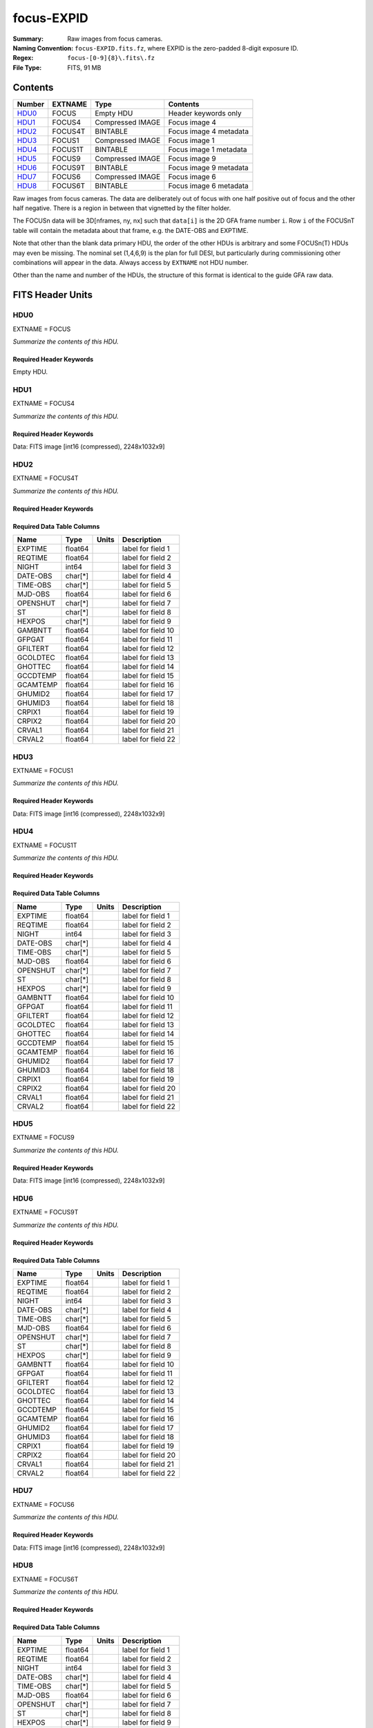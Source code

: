 ===========
focus-EXPID
===========

:Summary: Raw images from focus cameras.
:Naming Convention: ``focus-EXPID.fits.fz``, where EXPID is the zero-padded
    8-digit exposure ID.
:Regex: ``focus-[0-9]{8}\.fits\.fz``
:File Type: FITS, 91 MB

Contents
========

====== ======= ================ ===================
Number EXTNAME Type             Contents
====== ======= ================ ===================
HDU0_  FOCUS   Empty HDU        Header keywords only
HDU1_  FOCUS4  Compressed IMAGE Focus image 4
HDU2_  FOCUS4T BINTABLE         Focus image 4 metadata
HDU3_  FOCUS1  Compressed IMAGE Focus image 1
HDU4_  FOCUS1T BINTABLE         Focus image 1 metadata
HDU5_  FOCUS9  Compressed IMAGE Focus image 9
HDU6_  FOCUS9T BINTABLE         Focus image 9 metadata
HDU7_  FOCUS6  Compressed IMAGE Focus image 6
HDU8_  FOCUS6T BINTABLE         Focus image 6 metadata
====== ======= ================ ===================

Raw images from focus cameras. The data are deliberately
out of focus with one half positive out of focus and the other half negative.
There is a region in between that vignetted by the filter holder.

The FOCUSn data will be 3D[nframes, ny, nx] such that
``data[i]`` is the 2D GFA frame number ``i``.  Row ``i`` of the
FOCUSnT table will contain the metadata about that frame, e.g. the
DATE-OBS and EXPTIME.

Note that other than the blank data primary HDU, the order of the other
HDUs is arbitrary and some FOCUSn(T) HDUs may even be missing.  The
nominal set (1,4,6,9) is the plan for full DESI, but particularly during
commissioning other combinations will appear in the data. Always access by
``EXTNAME`` not HDU number.

Other than the name and number of the HDUs, the structure of this format
is identical to the guide GFA raw data.

FITS Header Units
=================

HDU0
----

EXTNAME = FOCUS

*Summarize the contents of this HDU.*

Required Header Keywords
~~~~~~~~~~~~~~~~~~~~~~~~

.. collapse:: Required Header Keywords Table

    .. rst-class:: keywords

    ======== ======================================================== ======= ===============================================
    KEY      Example Value                                            Type    Comment
    ======== ======================================================== ======= ===============================================
    MODULE   FOCUS                                                    str     Image Sources/Component
    EXPID    118526                                                   int     Exposure number
    FRAMES   9                                                        int     Number of Frames in Archive
    TILEID   4403                                                     int     DESI Tile ID
    FLAVOR   science                                                  str     Observation type
    PURPOSE  Main Survey                                              str     Purpose of observing night
    PROGRAM  DARK                                                     str     Program name
    NIGHT    20220113                                                 int     Observing night
    ACQTIME  None                                                     Unknown [s] acqusition image exposure time
    GUIDTIME None                                                     Unknown [s] guider GFA exposure time
    FOCSTIME 60.0                                                     float   [s] focus GFA exposure time
    SKYTIME  None                                                     Unknown [s] sky camera exposure time (acquisition)
    REQRA    170.239                                                  float   [deg] Requested right ascension (observer input
    REQDEC   -7.093                                                   float   [deg] Requested declination (observer input)
    DELTARA  0.0                                                      float   [arcsec] Offset], right ascension, observer inp
    DELTADEC 0.0                                                      float   [arcsec] Offset], declination, observer input
    FOCUS    946.6,-231.6,-83.4,-18.3,9.8,139.4                       str     Telescope focus settings
    TRUSTEMP 12.267                                                   float   [deg] Average Telescope truss temperature (only
    PMIRTEMP 11.675                                                   float   [deg] Average primary mirror temperature (nit,e
    SKYDEC   -7.102329                                                float   [deg] Telescope declination (pointing on sky)
    SKYRA    170.24163                                                float   [deg] Telescope right ascension (pointing on sk
    TARGTDEC -7.102329                                                float   [deg] Target declination (to TCS)
    TARGTRA  170.24163                                                float   [deg] Target right ascension (to TCS)
    ACQCAM   GUIDE0,GUIDE2,GUIDE3,GUIDE5,GUIDE7,GUIDE8                str     Acquisition cameras used
    GUIDECAM GUIDE0,GUIDE2,GUIDE3,GUIDE5,GUIDE7,GUIDE8                str     Guide cameras used for t
    FOCUSCAM FOCUS1,FOCUS4,FOCUS6,FOCUS9                              str     Focus cameras used for this exposure
    SKYCAM   SKYCAM0,SKYCAM1                                          str     Sky cameras used for this exposure
    ADC1PHI  None                                                     Unknown [deg] ADC 1 angle
    ADC2PHI  None                                                     Unknown [deg] ADC 2 angle
    HEXPOS   946.7,-231.6,-83.4,-18.3,9.9,138.8                       str     Hexapod position
    DOSVER   trunk                                                    str     DOS software version
    CONSTVER DESI:CURRENT                                             str     Constants version
    ARCHIVE  /exposures/desi/20220113/00118526/focus-00118526.fits.fz str
    CHECKSUM FAA2H992FAA2F772                                         str     HDU checksum updated 2022-01-14T11:13:59
    DATASUM           0                                               str     data unit checksum updated 2022-01-14T11:13:59
    ======== ======================================================== ======= ===============================================

Empty HDU.

HDU1
----

EXTNAME = FOCUS4

*Summarize the contents of this HDU.*

Required Header Keywords
~~~~~~~~~~~~~~~~~~~~~~~~

.. collapse:: Required Header Keywords Table

    .. rst-class:: keywords

    ======== ==================================================== ======= ===============================================
    KEY      Example Value                                        Type    Comment
    ======== ==================================================== ======= ===============================================
    NAXIS1   8                                                    int     width of table in bytes
    NAXIS2   9288                                                 int     number of rows in table
    ZTILE3   1                                                    int     size of tiles to be compressed
    BZERO    32768                                                int     offset data range to that of unsigned short
    BSCALE   1                                                    int     default scaling factor
    DEVICE   FOCUS4                                               str     Device/controller name
    UNIT     4                                                    int     Unit number/letter
    UNITTYPE FOCUS                                                str     Image Sources/Component
    EXPID    118526                                               int     Exposure number
    FRAMES   9                                                    int     Number of Frames in Archive
    TILEID   4403                                                 int     DESI Tile ID
    FIBASSGN /data/tiles/SVN_tiles/004/fiberassign-004403.fits.gz str     Fiber assign
    FLAVOR   science                                              str     Observation type
    SEQUENCE _Split                                               str     OCS Sequence name
    PURPOSE  Main Survey                                          str     Purpose of observing night
    PROGRAM  DARK                                                 str     Program name
    PROPID   2020B-5000                                           str     Proposal ID
    OBSERVER Jessica Chellino, Corentin Ravoux                    str     Names of observers
    LEAD     Martin Landriau                                      str     Lead observer
    INSTRUME DESI                                                 str     Instrument name
    OBSERVAT KPNO                                                 str     Observatory name
    OBS-LAT  31.96403                                             str     [deg] Observatory latitude
    OBS-LONG -111.59989                                           str     [deg] Observatory east longitude
    OBS-ELEV 2097.0                                               float   [m] Observatory elevation
    TELESCOP KPNO 4.0-m telescope                                 str     Telescope name
    CORRCTOR DESI Corrector                                       str     Corrector Identification
    NIGHT    20220113                                             int     Observing night
    TIMESYS  UTC                                                  str     Time system used for date-obs
    DATE-OBS 2022-01-14T11:03:58.542861                           str     [UTC] Observation data and start time
    MJD-OBS  59593.46109425                                       float   Modified Julian Date of observation
    OPENSHUT 2022-01-14T11:03:58.542861                           str     Time shutter opened
    ST       11:14:12.2376                                        str     Local Sidereal time at observation start (HH:MM
    FOCSTIME 60.0                                                 float   [s] focus GFA exposure time
    REQRA    170.239                                              float   [deg] Requested right ascension (observer input
    REQDEC   -7.093                                               float   [deg] Requested declination (observer input)
    DELTARA  None                                                 Unknown [arcsec] Offset], right ascension, observer inp
    DELTADEC None                                                 Unknown [arcsec] Offset], declination, observer input
    FOCUS    946.6,-231.6,-83.4,-18.3,9.8,139.4                   str     Telescope focus settings
    TRUSTEMP 12.267                                               float   [deg] Average Telescope truss temperature (only
    PMIRTEMP 11.675                                               float   [deg] Average primary mirror temperature (nit,e
    EPOCH    2000.0                                               float   Epoch of observation
    EQUINOX  2000.0                                               float   Equinox of selected coordinate reference frame
    MOUNTAZ  176.725567                                           float   [deg] Mount azimuth angle
    MOUNTDEC -7.102329                                            float   [deg] Mount declination
    MOUNTEL  50.883914                                            float   [deg] Mount elevation angle
    MOUNTHA  -2.081118                                            float   [deg] Mount hour angle
    SKYDEC   -7.102329                                            float   [deg] Telescope declination (pointing on sky)
    SKYRA    170.24163                                            float   [deg] Telescope right ascension (pointing on sk
    TARGTDEC -7.102329                                            float   [deg] Target declination (to TCS)
    TARGTRA  170.24163                                            float   [deg] Target right ascension (to TCS)
    USEETC   T                                                    bool    ETC data available if true
    ACQCAM   GUIDE0,GUIDE2,GUIDE3,GUIDE5,GUIDE7,GUIDE8            str     Acquisition cameras used
    GUIDECAM GUIDE0,GUIDE2,GUIDE3,GUIDE5,GUIDE7,GUIDE8            str     Guide cameras used for t
    FOCUSCAM FOCUS1,FOCUS4,FOCUS6,FOCUS9                          str     Focus cameras used for this exposure
    SKYCAM   SKYCAM0,SKYCAM1                                      str     Sky cameras used for this exposure
    ADC1PHI  None                                                 Unknown [deg] ADC 1 angle
    USESKY   T                                                    bool    DOS Control: use Sky Monitor
    USEFOCUS T                                                    bool    DOS Control: use focus
    HEXPOS   946.7,-231.6,-83.4,-18.3,9.9,138.8                   str     Hexapod position
    HEXTRIM  0.0,0.0,0.0,0.0,0.0,0.0                              str     Hexapod trim values
    USEROTAT T                                                    bool    DOS Control: use rotator
    ROTOFFST 138.8                                                float   [arcsec] Rotator offset
    ROTENBLD T                                                    bool    Rotator enabled
    ROTRATE  0.513                                                float   [arcsec/min] Rotator rate
    USEGUIDR T                                                    bool    DOS Control: use guider
    USEDONUT T                                                    bool    DOS Control: use donuts
    WCSAXES  2                                                    int
    RADESYS  FK5                                                  str     Coordinate reference frame of major/minor axes
    CTYPE1   RA---TAN                                             str
    CTYPE2   DEC--TAN                                             str
    CD1_1    5.6335e-05                                           float
    CD1_2    1.6773e-05                                           float
    CD2_1    1.8252e-05                                           float
    CD2_2    -5.1774e-05                                          float
    SHAPE    1032,2248                                            str
    DOSVER   trunk                                                str     DOS software version
    OCSVER   1.2                                                  float   OCS software version
    CONSTVER DESI:CURRENT                                         str     Constants version
    INIFILE  /data/msdos/dos_home/architectures/kpno/desi.ini     str     DOS Configuration
    ADCPHI2  None                                                 Unknown
    ROI      None                                                 Unknown
    ROIWIDTH None                                                 Unknown
    GEXPMODE normal                                               str     GFA readout mode (loop/normal)
    DEVICEID dev07                                                str     GFA device id (serial number)
    REQTIME  1860.0                                               float   [s] Requested exposure time
    CHECKSUM 4hDA7hAA4hAA4hAA                                     str     HDU checksum updated 2022-01-14T11:13:59
    DATASUM  1294762993                                           str     data unit checksum updated 2022-01-14T11:13:59
    ======== ==================================================== ======= ===============================================

Data: FITS image [int16 (compressed), 2248x1032x9]

HDU2
----

EXTNAME = FOCUS4T

*Summarize the contents of this HDU.*

Required Header Keywords
~~~~~~~~~~~~~~~~~~~~~~~~

.. collapse:: Required Header Keywords Table

    .. rst-class:: keywords

    ======== ================ ==== ==============================================
    KEY      Example Value    Type Comment
    ======== ================ ==== ==============================================
    NAXIS1   242              int  width of table in bytes
    NAXIS2   9                int  number of rows in table
    CHECKSUM RNb1SLa0RLa0RLa0 str  HDU checksum updated 2022-01-14T11:13:59
    DATASUM  1194419227       str  data unit checksum updated 2022-01-14T11:13:59
    ======== ================ ==== ==============================================

Required Data Table Columns
~~~~~~~~~~~~~~~~~~~~~~~~~~~

.. rst-class:: columns

======== ======== ===== ===================
Name     Type     Units Description
======== ======== ===== ===================
EXPTIME  float64        label for field   1
REQTIME  float64        label for field   2
NIGHT    int64          label for field   3
DATE-OBS char[*]        label for field   4
TIME-OBS char[*]        label for field   5
MJD-OBS  float64        label for field   6
OPENSHUT char[*]        label for field   7
ST       char[*]        label for field   8
HEXPOS   char[*]        label for field   9
GAMBNTT  float64        label for field  10
GFPGAT   float64        label for field  11
GFILTERT float64        label for field  12
GCOLDTEC float64        label for field  13
GHOTTEC  float64        label for field  14
GCCDTEMP float64        label for field  15
GCAMTEMP float64        label for field  16
GHUMID2  float64        label for field  17
GHUMID3  float64        label for field  18
CRPIX1   float64        label for field  19
CRPIX2   float64        label for field  20
CRVAL1   float64        label for field  21
CRVAL2   float64        label for field  22
======== ======== ===== ===================

HDU3
----

EXTNAME = FOCUS1

*Summarize the contents of this HDU.*

Required Header Keywords
~~~~~~~~~~~~~~~~~~~~~~~~

.. collapse:: Required Header Keywords Table

    .. rst-class:: keywords

    ======== ==================================================== ======= ===============================================
    KEY      Example Value                                        Type    Comment
    ======== ==================================================== ======= ===============================================
    NAXIS1   8                                                    int     width of table in bytes
    NAXIS2   9288                                                 int     number of rows in table
    ZTILE3   1                                                    int     size of tiles to be compressed
    BZERO    32768                                                int     offset data range to that of unsigned short
    BSCALE   1                                                    int     default scaling factor
    DEVICE   FOCUS1                                               str     Device/controller name
    UNIT     1                                                    int     Unit number/letter
    UNITTYPE FOCUS                                                str     Image Sources/Component
    EXPID    118526                                               int     Exposure number
    FRAMES   9                                                    int     Number of Frames in Archive
    TILEID   4403                                                 int     DESI Tile ID
    FIBASSGN /data/tiles/SVN_tiles/004/fiberassign-004403.fits.gz str     Fiber assign
    FLAVOR   science                                              str     Observation type
    SEQUENCE _Split                                               str     OCS Sequence name
    PURPOSE  Main Survey                                          str     Purpose of observing night
    PROGRAM  DARK                                                 str     Program name
    PROPID   2020B-5000                                           str     Proposal ID
    OBSERVER Jessica Chellino, Corentin Ravoux                    str     Names of observers
    LEAD     Martin Landriau                                      str     Lead observer
    INSTRUME DESI                                                 str     Instrument name
    OBSERVAT KPNO                                                 str     Observatory name
    OBS-LAT  31.96403                                             str     [deg] Observatory latitude
    OBS-LONG -111.59989                                           str     [deg] Observatory east longitude
    OBS-ELEV 2097.0                                               float   [m] Observatory elevation
    TELESCOP KPNO 4.0-m telescope                                 str     Telescope name
    CORRCTOR DESI Corrector                                       str     Corrector Identification
    NIGHT    20220113                                             int     Observing night
    TIMESYS  UTC                                                  str     Time system used for date-obs
    DATE-OBS 2022-01-14T11:03:58.542861                           str     [UTC] Observation data and start time
    MJD-OBS  59593.46109425                                       float   Modified Julian Date of observation
    OPENSHUT 2022-01-14T11:03:58.542861                           str     Time shutter opened
    ST       11:14:12.2376                                        str     Local Sidereal time at observation start (HH:MM
    FOCSTIME 60.0                                                 float   [s] focus GFA exposure time
    REQRA    170.239                                              float   [deg] Requested right ascension (observer input
    REQDEC   -7.093                                               float   [deg] Requested declination (observer input)
    DELTARA  None                                                 Unknown [arcsec] Offset], right ascension, observer inp
    DELTADEC None                                                 Unknown [arcsec] Offset], declination, observer input
    FOCUS    946.6,-231.6,-83.4,-18.3,9.8,139.4                   str     Telescope focus settings
    TRUSTEMP 12.267                                               float   [deg] Average Telescope truss temperature (only
    PMIRTEMP 11.675                                               float   [deg] Average primary mirror temperature (nit,e
    EPOCH    2000.0                                               float   Epoch of observation
    EQUINOX  2000.0                                               float   Equinox of selected coordinate reference frame
    MOUNTAZ  176.725567                                           float   [deg] Mount azimuth angle
    MOUNTDEC -7.102329                                            float   [deg] Mount declination
    MOUNTEL  50.883914                                            float   [deg] Mount elevation angle
    MOUNTHA  -2.081118                                            float   [deg] Mount hour angle
    SKYDEC   -7.102329                                            float   [deg] Telescope declination (pointing on sky)
    SKYRA    170.24163                                            float   [deg] Telescope right ascension (pointing on sk
    TARGTDEC -7.102329                                            float   [deg] Target declination (to TCS)
    TARGTRA  170.24163                                            float   [deg] Target right ascension (to TCS)
    USEETC   T                                                    bool    ETC data available if true
    ACQCAM   GUIDE0,GUIDE2,GUIDE3,GUIDE5,GUIDE7,GUIDE8            str     Acquisition cameras used
    GUIDECAM GUIDE0,GUIDE2,GUIDE3,GUIDE5,GUIDE7,GUIDE8            str     Guide cameras used for t
    FOCUSCAM FOCUS1,FOCUS4,FOCUS6,FOCUS9                          str     Focus cameras used for this exposure
    SKYCAM   SKYCAM0,SKYCAM1                                      str     Sky cameras used for this exposure
    ADC1PHI  None                                                 Unknown [deg] ADC 1 angle
    USESKY   T                                                    bool    DOS Control: use Sky Monitor
    USEFOCUS T                                                    bool    DOS Control: use focus
    HEXPOS   946.7,-231.6,-83.4,-18.3,9.9,138.8                   str     Hexapod position
    HEXTRIM  0.0,0.0,0.0,0.0,0.0,0.0                              str     Hexapod trim values
    USEROTAT T                                                    bool    DOS Control: use rotator
    ROTOFFST 138.8                                                float   [arcsec] Rotator offset
    ROTENBLD T                                                    bool    Rotator enabled
    ROTRATE  0.513                                                float   [arcsec/min] Rotator rate
    USEGUIDR T                                                    bool    DOS Control: use guider
    USEDONUT T                                                    bool    DOS Control: use donuts
    WCSAXES  2                                                    int
    RADESYS  FK5                                                  str     Coordinate reference frame of major/minor axes
    CTYPE1   RA---TAN                                             str
    CTYPE2   DEC--TAN                                             str
    CD1_1    -3.4711e-05                                          float
    CD1_2    4.4105e-05                                           float
    CD2_1    4.8013e-05                                           float
    CD2_2    3.1893e-05                                           float
    SHAPE    1032,2248                                            str
    DOSVER   trunk                                                str     DOS software version
    OCSVER   1.2                                                  float   OCS software version
    CONSTVER DESI:CURRENT                                         str     Constants version
    INIFILE  /data/msdos/dos_home/architectures/kpno/desi.ini     str     DOS Configuration
    ADCPHI2  None                                                 Unknown
    ROI      None                                                 Unknown
    ROIWIDTH None                                                 Unknown
    GEXPMODE normal                                               str     GFA readout mode (loop/normal)
    DEVICEID dev05                                                str     GFA device id (serial number)
    REQTIME  1860.0                                               float   [s] Requested exposure time
    CHECKSUM 4NNh7NNg4NNg4NNg                                     str     HDU checksum updated 2022-01-14T11:13:59
    DATASUM  3152869116                                           str     data unit checksum updated 2022-01-14T11:13:59
    ======== ==================================================== ======= ===============================================

Data: FITS image [int16 (compressed), 2248x1032x9]

HDU4
----

EXTNAME = FOCUS1T

*Summarize the contents of this HDU.*

Required Header Keywords
~~~~~~~~~~~~~~~~~~~~~~~~

.. collapse:: Required Header Keywords Table

    .. rst-class:: keywords

    ======== ================ ==== ==============================================
    KEY      Example Value    Type Comment
    ======== ================ ==== ==============================================
    NAXIS1   242              int  width of table in bytes
    NAXIS2   9                int  number of rows in table
    CHECKSUM jaafmSWfjYafjYUf str  HDU checksum updated 2022-01-14T11:13:59
    DATASUM  626101938        str  data unit checksum updated 2022-01-14T11:13:59
    ======== ================ ==== ==============================================

Required Data Table Columns
~~~~~~~~~~~~~~~~~~~~~~~~~~~

.. rst-class:: columns

======== ======== ===== ===================
Name     Type     Units Description
======== ======== ===== ===================
EXPTIME  float64        label for field   1
REQTIME  float64        label for field   2
NIGHT    int64          label for field   3
DATE-OBS char[*]        label for field   4
TIME-OBS char[*]        label for field   5
MJD-OBS  float64        label for field   6
OPENSHUT char[*]        label for field   7
ST       char[*]        label for field   8
HEXPOS   char[*]        label for field   9
GAMBNTT  float64        label for field  10
GFPGAT   float64        label for field  11
GFILTERT float64        label for field  12
GCOLDTEC float64        label for field  13
GHOTTEC  float64        label for field  14
GCCDTEMP float64        label for field  15
GCAMTEMP float64        label for field  16
GHUMID2  float64        label for field  17
GHUMID3  float64        label for field  18
CRPIX1   float64        label for field  19
CRPIX2   float64        label for field  20
CRVAL1   float64        label for field  21
CRVAL2   float64        label for field  22
======== ======== ===== ===================

HDU5
----

EXTNAME = FOCUS9

*Summarize the contents of this HDU.*

Required Header Keywords
~~~~~~~~~~~~~~~~~~~~~~~~

.. collapse:: Required Header Keywords Table

    .. rst-class:: keywords

    ======== ==================================================== ======= ===============================================
    KEY      Example Value                                        Type    Comment
    ======== ==================================================== ======= ===============================================
    NAXIS1   8                                                    int     width of table in bytes
    NAXIS2   9288                                                 int     number of rows in table
    ZTILE3   1                                                    int     size of tiles to be compressed
    BZERO    32768                                                int     offset data range to that of unsigned short
    BSCALE   1                                                    int     default scaling factor
    DEVICE   FOCUS9                                               str     Device/controller name
    UNIT     9                                                    int     Unit number/letter
    UNITTYPE FOCUS                                                str     Image Sources/Component
    EXPID    118526                                               int     Exposure number
    FRAMES   9                                                    int     Number of Frames in Archive
    TILEID   4403                                                 int     DESI Tile ID
    FIBASSGN /data/tiles/SVN_tiles/004/fiberassign-004403.fits.gz str     Fiber assign
    FLAVOR   science                                              str     Observation type
    SEQUENCE _Split                                               str     OCS Sequence name
    PURPOSE  Main Survey                                          str     Purpose of observing night
    PROGRAM  DARK                                                 str     Program name
    PROPID   2020B-5000                                           str     Proposal ID
    OBSERVER Jessica Chellino, Corentin Ravoux                    str     Names of observers
    LEAD     Martin Landriau                                      str     Lead observer
    INSTRUME DESI                                                 str     Instrument name
    OBSERVAT KPNO                                                 str     Observatory name
    OBS-LAT  31.96403                                             str     [deg] Observatory latitude
    OBS-LONG -111.59989                                           str     [deg] Observatory east longitude
    OBS-ELEV 2097.0                                               float   [m] Observatory elevation
    TELESCOP KPNO 4.0-m telescope                                 str     Telescope name
    CORRCTOR DESI Corrector                                       str     Corrector Identification
    NIGHT    20220113                                             int     Observing night
    TIMESYS  UTC                                                  str     Time system used for date-obs
    DATE-OBS 2022-01-14T11:03:58.542861                           str     [UTC] Observation data and start time
    MJD-OBS  59593.46109425                                       float   Modified Julian Date of observation
    OPENSHUT 2022-01-14T11:03:58.542861                           str     Time shutter opened
    ST       11:14:12.2376                                        str     Local Sidereal time at observation start (HH:MM
    FOCSTIME 60.0                                                 float   [s] focus GFA exposure time
    REQRA    170.239                                              float   [deg] Requested right ascension (observer input
    REQDEC   -7.093                                               float   [deg] Requested declination (observer input)
    DELTARA  None                                                 Unknown [arcsec] Offset], right ascension, observer inp
    DELTADEC None                                                 Unknown [arcsec] Offset], declination, observer input
    FOCUS    946.6,-231.6,-83.4,-18.3,9.8,139.4                   str     Telescope focus settings
    TRUSTEMP 12.267                                               float   [deg] Average Telescope truss temperature (only
    PMIRTEMP 11.675                                               float   [deg] Average primary mirror temperature (nit,e
    EPOCH    2000.0                                               float   Epoch of observation
    EQUINOX  2000.0                                               float   Equinox of selected coordinate reference frame
    MOUNTAZ  176.725567                                           float   [deg] Mount azimuth angle
    MOUNTDEC -7.102329                                            float   [deg] Mount declination
    MOUNTEL  50.883914                                            float   [deg] Mount elevation angle
    MOUNTHA  -2.081118                                            float   [deg] Mount hour angle
    SKYDEC   -7.102329                                            float   [deg] Telescope declination (pointing on sky)
    SKYRA    170.24163                                            float   [deg] Telescope right ascension (pointing on sk
    TARGTDEC -7.102329                                            float   [deg] Target declination (to TCS)
    TARGTRA  170.24163                                            float   [deg] Target right ascension (to TCS)
    USEETC   T                                                    bool    ETC data available if true
    ACQCAM   GUIDE0,GUIDE2,GUIDE3,GUIDE5,GUIDE7,GUIDE8            str     Acquisition cameras used
    GUIDECAM GUIDE0,GUIDE2,GUIDE3,GUIDE5,GUIDE7,GUIDE8            str     Guide cameras used for t
    FOCUSCAM FOCUS1,FOCUS4,FOCUS6,FOCUS9                          str     Focus cameras used for this exposure
    SKYCAM   SKYCAM0,SKYCAM1                                      str     Sky cameras used for this exposure
    ADC1PHI  None                                                 Unknown [deg] ADC 1 angle
    USESKY   T                                                    bool    DOS Control: use Sky Monitor
    USEFOCUS T                                                    bool    DOS Control: use focus
    HEXPOS   946.7,-231.6,-83.4,-18.3,9.9,138.8                   str     Hexapod position
    HEXTRIM  0.0,0.0,0.0,0.0,0.0,0.0                              str     Hexapod trim values
    USEROTAT T                                                    bool    DOS Control: use rotator
    ROTOFFST 138.8                                                float   [arcsec] Rotator offset
    ROTENBLD T                                                    bool    Rotator enabled
    ROTRATE  0.513                                                float   [arcsec/min] Rotator rate
    USEGUIDR T                                                    bool    DOS Control: use guider
    USEDONUT T                                                    bool    DOS Control: use donuts
    WCSAXES  2                                                    int
    RADESYS  FK5                                                  str     Coordinate reference frame of major/minor axes
    CTYPE1   RA---TAN                                             str
    CTYPE2   DEC--TAN                                             str
    CD1_1    -5.6317e-05                                          float
    CD1_2    -1.6905e-05                                          float
    CD2_1    -1.8398e-05                                          float
    CD2_2    5.1751e-05                                           float
    SHAPE    1032,2248                                            str
    DOSVER   trunk                                                str     DOS software version
    OCSVER   1.2                                                  float   OCS software version
    CONSTVER DESI:CURRENT                                         str     Constants version
    INIFILE  /data/msdos/dos_home/architectures/kpno/desi.ini     str     DOS Configuration
    ADCPHI2  None                                                 Unknown
    ROI      None                                                 Unknown
    ROIWIDTH None                                                 Unknown
    GEXPMODE normal                                               str     GFA readout mode (loop/normal)
    DEVICEID dev03                                                str     GFA device id (serial number)
    REQTIME  1860.0                                               float   [s] Requested exposure time
    CHECKSUM gjaCgjZBgjaBgjWB                                     str     HDU checksum updated 2022-01-14T11:13:59
    DATASUM  1001490193                                           str     data unit checksum updated 2022-01-14T11:13:59
    ======== ==================================================== ======= ===============================================

Data: FITS image [int16 (compressed), 2248x1032x9]

HDU6
----

EXTNAME = FOCUS9T

*Summarize the contents of this HDU.*

Required Header Keywords
~~~~~~~~~~~~~~~~~~~~~~~~

.. collapse:: Required Header Keywords Table

    .. rst-class:: keywords

    ======== ================ ==== ==============================================
    KEY      Example Value    Type Comment
    ======== ================ ==== ==============================================
    NAXIS1   242              int  width of table in bytes
    NAXIS2   9                int  number of rows in table
    CHECKSUM 79AXA97X79AXA97X str  HDU checksum updated 2022-01-14T11:14:00
    DATASUM  2395983219       str  data unit checksum updated 2022-01-14T11:14:00
    ======== ================ ==== ==============================================

Required Data Table Columns
~~~~~~~~~~~~~~~~~~~~~~~~~~~

.. rst-class:: columns

======== ======== ===== ===================
Name     Type     Units Description
======== ======== ===== ===================
EXPTIME  float64        label for field   1
REQTIME  float64        label for field   2
NIGHT    int64          label for field   3
DATE-OBS char[*]        label for field   4
TIME-OBS char[*]        label for field   5
MJD-OBS  float64        label for field   6
OPENSHUT char[*]        label for field   7
ST       char[*]        label for field   8
HEXPOS   char[*]        label for field   9
GAMBNTT  float64        label for field  10
GFPGAT   float64        label for field  11
GFILTERT float64        label for field  12
GCOLDTEC float64        label for field  13
GHOTTEC  float64        label for field  14
GCCDTEMP float64        label for field  15
GCAMTEMP float64        label for field  16
GHUMID2  float64        label for field  17
GHUMID3  float64        label for field  18
CRPIX1   float64        label for field  19
CRPIX2   float64        label for field  20
CRVAL1   float64        label for field  21
CRVAL2   float64        label for field  22
======== ======== ===== ===================

HDU7
----

EXTNAME = FOCUS6

*Summarize the contents of this HDU.*

Required Header Keywords
~~~~~~~~~~~~~~~~~~~~~~~~

.. collapse:: Required Header Keywords Table

    .. rst-class:: keywords

    ======== ==================================================== ======= ===============================================
    KEY      Example Value                                        Type    Comment
    ======== ==================================================== ======= ===============================================
    NAXIS1   8                                                    int     width of table in bytes
    NAXIS2   9288                                                 int     number of rows in table
    ZTILE3   1                                                    int     size of tiles to be compressed
    BZERO    32768                                                int     offset data range to that of unsigned short
    BSCALE   1                                                    int     default scaling factor
    DEVICE   FOCUS6                                               str     Device/controller name
    UNIT     6                                                    int     Unit number/letter
    UNITTYPE FOCUS                                                str     Image Sources/Component
    EXPID    118526                                               int     Exposure number
    FRAMES   9                                                    int     Number of Frames in Archive
    TILEID   4403                                                 int     DESI Tile ID
    FIBASSGN /data/tiles/SVN_tiles/004/fiberassign-004403.fits.gz str     Fiber assign
    FLAVOR   science                                              str     Observation type
    SEQUENCE _Split                                               str     OCS Sequence name
    PURPOSE  Main Survey                                          str     Purpose of observing night
    PROGRAM  DARK                                                 str     Program name
    PROPID   2020B-5000                                           str     Proposal ID
    OBSERVER Jessica Chellino, Corentin Ravoux                    str     Names of observers
    LEAD     Martin Landriau                                      str     Lead observer
    INSTRUME DESI                                                 str     Instrument name
    OBSERVAT KPNO                                                 str     Observatory name
    OBS-LAT  31.96403                                             str     [deg] Observatory latitude
    OBS-LONG -111.59989                                           str     [deg] Observatory east longitude
    OBS-ELEV 2097.0                                               float   [m] Observatory elevation
    TELESCOP KPNO 4.0-m telescope                                 str     Telescope name
    CORRCTOR DESI Corrector                                       str     Corrector Identification
    NIGHT    20220113                                             int     Observing night
    TIMESYS  UTC                                                  str     Time system used for date-obs
    DATE-OBS 2022-01-14T11:03:58.542861                           str     [UTC] Observation data and start time
    MJD-OBS  59593.46109425                                       float   Modified Julian Date of observation
    OPENSHUT 2022-01-14T11:03:58.542861                           str     Time shutter opened
    ST       11:14:12.2376                                        str     Local Sidereal time at observation start (HH:MM
    FOCSTIME 60.0                                                 float   [s] focus GFA exposure time
    REQRA    170.239                                              float   [deg] Requested right ascension (observer input
    REQDEC   -7.093                                               float   [deg] Requested declination (observer input)
    DELTARA  None                                                 Unknown [arcsec] Offset], right ascension, observer inp
    DELTADEC None                                                 Unknown [arcsec] Offset], declination, observer input
    FOCUS    946.6,-231.6,-83.4,-18.3,9.8,139.4                   str     Telescope focus settings
    TRUSTEMP 12.267                                               float   [deg] Average Telescope truss temperature (only
    PMIRTEMP 11.675                                               float   [deg] Average primary mirror temperature (nit,e
    EPOCH    2000.0                                               float   Epoch of observation
    EQUINOX  2000.0                                               float   Equinox of selected coordinate reference frame
    MOUNTAZ  176.725567                                           float   [deg] Mount azimuth angle
    MOUNTDEC -7.102329                                            float   [deg] Mount declination
    MOUNTEL  50.883914                                            float   [deg] Mount elevation angle
    MOUNTHA  -2.081118                                            float   [deg] Mount hour angle
    SKYDEC   -7.102329                                            float   [deg] Telescope declination (pointing on sky)
    SKYRA    170.24163                                            float   [deg] Telescope right ascension (pointing on sk
    TARGTDEC -7.102329                                            float   [deg] Target declination (to TCS)
    TARGTRA  170.24163                                            float   [deg] Target right ascension (to TCS)
    USEETC   T                                                    bool    ETC data available if true
    ACQCAM   GUIDE0,GUIDE2,GUIDE3,GUIDE5,GUIDE7,GUIDE8            str     Acquisition cameras used
    GUIDECAM GUIDE0,GUIDE2,GUIDE3,GUIDE5,GUIDE7,GUIDE8            str     Guide cameras used for t
    FOCUSCAM FOCUS1,FOCUS4,FOCUS6,FOCUS9                          str     Focus cameras used for this exposure
    SKYCAM   SKYCAM0,SKYCAM1                                      str     Sky cameras used for this exposure
    ADC1PHI  None                                                 Unknown [deg] ADC 1 angle
    USESKY   T                                                    bool    DOS Control: use Sky Monitor
    USEFOCUS T                                                    bool    DOS Control: use focus
    HEXPOS   946.7,-231.6,-83.4,-18.3,9.9,138.8                   str     Hexapod position
    HEXTRIM  0.0,0.0,0.0,0.0,0.0,0.0                              str     Hexapod trim values
    USEROTAT T                                                    bool    DOS Control: use rotator
    ROTOFFST 138.8                                                float   [arcsec] Rotator offset
    ROTENBLD T                                                    bool    Rotator enabled
    ROTRATE  0.513                                                float   [arcsec/min] Rotator rate
    USEGUIDR T                                                    bool    DOS Control: use guider
    USEDONUT T                                                    bool    DOS Control: use donuts
    WCSAXES  2                                                    int
    RADESYS  FK5                                                  str     Coordinate reference frame of major/minor axes
    CTYPE1   RA---TAN                                             str
    CTYPE2   DEC--TAN                                             str
    CD1_1    3.496e-05                                            float
    CD1_2    -4.3929e-05                                          float
    CD2_1    -4.782e-05                                           float
    CD2_2    -3.2123e-05                                          float
    SHAPE    1032,2248                                            str
    DOSVER   trunk                                                str     DOS software version
    OCSVER   1.2                                                  float   OCS software version
    CONSTVER DESI:CURRENT                                         str     Constants version
    INIFILE  /data/msdos/dos_home/architectures/kpno/desi.ini     str     DOS Configuration
    ADCPHI2  None                                                 Unknown
    ROI      None                                                 Unknown
    ROIWIDTH None                                                 Unknown
    GEXPMODE normal                                               str     GFA readout mode (loop/normal)
    DEVICEID dev13                                                str     GFA device id (serial number)
    REQTIME  1860.0                                               float   [s] Requested exposure time
    CHECKSUM Uf34ac13Vc13ac13                                     str     HDU checksum updated 2022-01-14T11:14:00
    DATASUM  1884870740                                           str     data unit checksum updated 2022-01-14T11:14:00
    ======== ==================================================== ======= ===============================================

Data: FITS image [int16 (compressed), 2248x1032x9]

HDU8
----

EXTNAME = FOCUS6T

*Summarize the contents of this HDU.*

Required Header Keywords
~~~~~~~~~~~~~~~~~~~~~~~~

.. collapse:: Required Header Keywords Table

    .. rst-class:: keywords

    ======== ================ ==== ==============================================
    KEY      Example Value    Type Comment
    ======== ================ ==== ==============================================
    NAXIS1   242              int  width of table in bytes
    NAXIS2   9                int  number of rows in table
    CHECKSUM K2DmK0BjK0BjK0Bj str  HDU checksum updated 2022-01-14T11:14:00
    DATASUM  2998174015       str  data unit checksum updated 2022-01-14T11:14:00
    ======== ================ ==== ==============================================

Required Data Table Columns
~~~~~~~~~~~~~~~~~~~~~~~~~~~

.. rst-class:: columns

======== ======== ===== ===================
Name     Type     Units Description
======== ======== ===== ===================
EXPTIME  float64        label for field   1
REQTIME  float64        label for field   2
NIGHT    int64          label for field   3
DATE-OBS char[*]        label for field   4
TIME-OBS char[*]        label for field   5
MJD-OBS  float64        label for field   6
OPENSHUT char[*]        label for field   7
ST       char[*]        label for field   8
HEXPOS   char[*]        label for field   9
GAMBNTT  float64        label for field  10
GFPGAT   float64        label for field  11
GFILTERT float64        label for field  12
GCOLDTEC float64        label for field  13
GHOTTEC  float64        label for field  14
GCCDTEMP float64        label for field  15
GCAMTEMP float64        label for field  16
GHUMID2  float64        label for field  17
GHUMID3  float64        label for field  18
CRPIX1   float64        label for field  19
CRPIX2   float64        label for field  20
CRVAL1   float64        label for field  21
CRVAL2   float64        label for field  22
======== ======== ===== ===================


Notes and Examples
==================

*Add notes and examples here.  You can also create links to example files.*
